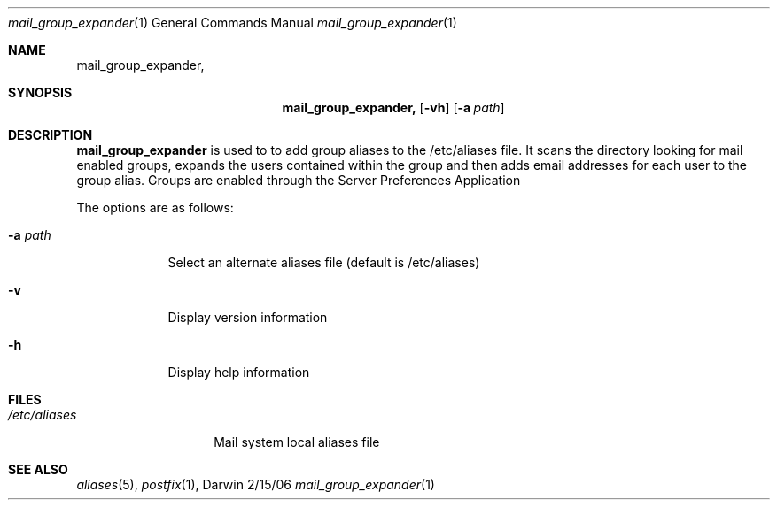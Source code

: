 .\"Modified from man(1) of FreeBSD, the NetBSD mdoc.template, and mdoc.samples.
.\"See Also:
.\"man mdoc.samples for a complete listing of options
.\"man mdoc for the short list of editing options
.\"/usr/share/misc/mdoc.template
.Dd 2/15/06               \" DATE 
.Dt mail_group_expander 1      \" Program name and manual section number 
.Os Darwin
.Sh NAME                 \" Section Header - required - don't modify 
.Nm mail_group_expander,
.\" The following lines are read in generating the apropos(man -k) database. Use only key
.\" words here as the database is built based on the words here and in the .ND line. 
.\" Use .Nm macro to designate other names for the documented program.
.Sh SYNOPSIS             \" Section Header - required - don't modify
.Nm
.Op Fl vh                \" [-vh]
.Op Fl a Ar path         \" [-a path] 
.Sh DESCRIPTION          \" Section Header - required - don't modify
.Nm mail_group_expander
is used to to add group aliases to the /etc/aliases file.  It scans the directory
looking for mail enabled groups, expands the users contained within the group and then
adds email addresses for each user to the group alias.  Groups are enabled through
the Server Preferences Application 
.Pp                      \" Inserts a space
The options are as follows:
.Bl -tag -width -indent  \" Differs from above in tag removed 
.It Fl a Ar path            \"-a flag as a list item
Select an alternate aliases file (default is /etc/aliases) 
.It Fl v
Display version information
.It Fl h
Display help information
.El                      \" Ends the list
.Pp
.\" .Sh ENVIRONMENT      \" May not be needed
.\" .Bl -tag -width "ENV_VAR_1" -indent \" ENV_VAR_1 is width of the string ENV_VAR_1
.\" .It Ev ENV_VAR_1
.\" Description of ENV_VAR_1
.\" .It Ev ENV_VAR_2
.\" Description of ENV_VAR_2
.\" .El                      
.Sh FILES                \" File used or created by the topic of the man page
.Bl -tag -width "/etc/aliases" -compact
.It Pa /etc/aliases
Mail system local aliases file
.El                      \" Ends the list
.\" .Sh DIAGNOSTICS       \" May not be needed
.\" .Bl -diag
.\" .It Diagnostic Tag
.\" Diagnostic informtion here.
.\" .It Diagnostic Tag
.\" Diagnostic informtion here.
.\" .El
.Sh SEE ALSO 
.\" List links in ascending order by section, alphabetically within a section.
.\" Please do not reference files that do not exist without filing a bug report
.Xr aliases 5 , 
.Xr postfix 1 ,
.\" .Sh BUGS              \" Document known, unremedied bugs 
.\" .Sh HISTORY           \" Document history if command behaves in a unique manner